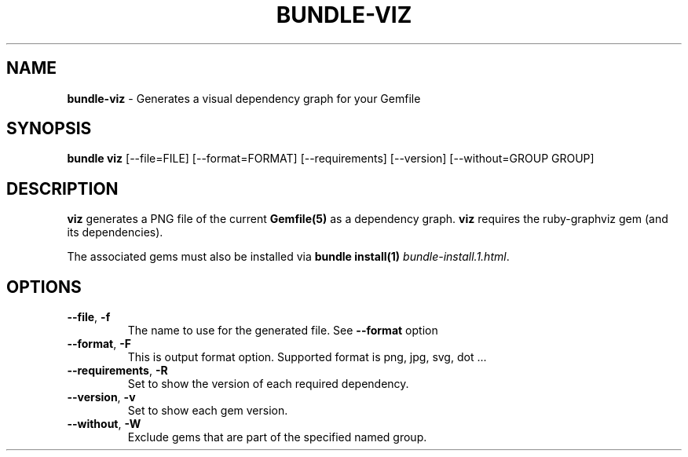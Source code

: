 .\" generated with Ronn/v0.7.3
.\" http://github.com/rtomayko/ronn/tree/0.7.3
.
.TH "BUNDLE\-VIZ" "1" "August 2020" "" ""
.
.SH "NAME"
\fBbundle\-viz\fR \- Generates a visual dependency graph for your Gemfile
.
.SH "SYNOPSIS"
\fBbundle viz\fR [\-\-file=FILE] [\-\-format=FORMAT] [\-\-requirements] [\-\-version] [\-\-without=GROUP GROUP]
.
.SH "DESCRIPTION"
\fBviz\fR generates a PNG file of the current \fBGemfile(5)\fR as a dependency graph\. \fBviz\fR requires the ruby\-graphviz gem (and its dependencies)\.
.
.P
The associated gems must also be installed via \fBbundle install(1)\fR \fIbundle\-install\.1\.html\fR\.
.
.SH "OPTIONS"
.
.TP
\fB\-\-file\fR, \fB\-f\fR
The name to use for the generated file\. See \fB\-\-format\fR option
.
.TP
\fB\-\-format\fR, \fB\-F\fR
This is output format option\. Supported format is png, jpg, svg, dot \.\.\.
.
.TP
\fB\-\-requirements\fR, \fB\-R\fR
Set to show the version of each required dependency\.
.
.TP
\fB\-\-version\fR, \fB\-v\fR
Set to show each gem version\.
.
.TP
\fB\-\-without\fR, \fB\-W\fR
Exclude gems that are part of the specified named group\.


